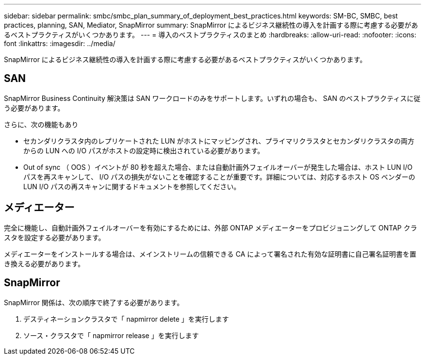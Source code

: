 ---
sidebar: sidebar 
permalink: smbc/smbc_plan_summary_of_deployment_best_practices.html 
keywords: SM-BC, SMBC, best practices, planning, SAN, Mediator, SnapMirror 
summary: SnapMirror によるビジネス継続性の導入を計画する際に考慮する必要があるベストプラクティスがいくつかあります。 
---
= 導入のベストプラクティスのまとめ
:hardbreaks:
:allow-uri-read: 
:nofooter: 
:icons: font
:linkattrs: 
:imagesdir: ../media/


[role="lead"]
SnapMirror によるビジネス継続性の導入を計画する際に考慮する必要があるベストプラクティスがいくつかあります。



== SAN

SnapMirror Business Continuity 解決策は SAN ワークロードのみをサポートします。いずれの場合も、 SAN のベストプラクティスに従う必要があります。

さらに、次の機能もあり

* セカンダリクラスタ内のレプリケートされた LUN がホストにマッピングされ、プライマリクラスタとセカンダリクラスタの両方からの LUN への I/O パスがホストの設定時に検出されている必要があります。
* Out of sync （ OOS ）イベントが 80 秒を超えた場合、または自動計画外フェイルオーバーが発生した場合は、ホスト LUN I/O パスを再スキャンして、 I/O パスの損失がないことを確認することが重要です。詳細については、対応するホスト OS ベンダーの LUN I/O パスの再スキャンに関するドキュメントを参照してください。




== メディエーター

完全に機能し、自動計画外フェイルオーバーを有効にするためには、外部 ONTAP メディエーターをプロビジョニングして ONTAP クラスタを設定する必要があります。

メディエーターをインストールする場合は、メインストリームの信頼できる CA によって署名された有効な証明書に自己署名証明書を置き換える必要があります。



== SnapMirror

SnapMirror 関係は、次の順序で終了する必要があります。

. デスティネーションクラスタで「 napmirror delete 」を実行します
. ソース・クラスタで「 napmirror release 」を実行します

